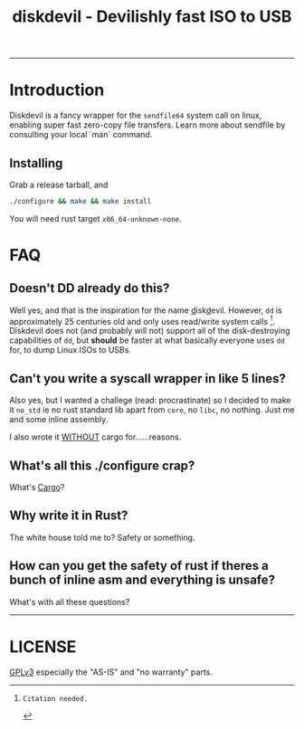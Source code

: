 #+TITLE: diskdevil - Devilishly fast ISO to USB

#+NAME: Tests Passing
#+CAPTION: Status of tests
[[https://github.com/SohamG/diskdevil/actions/workflows/tests.yml][https://github.com/SohamG/diskdevil/actions/workflows/tests.yml/badge.svg]]

-------------

* Introduction
Diskdevil is a fancy wrapper for the =sendfile64= system call on linux,
enabling super fast zero-copy file transfers. Learn more about sendfile
by consulting your local `man` command.

** Installing
Grab a release tarball, and
#+BEGIN_SRC sh
  ./configure && make && make install
#+END_SRC
 You will need rust target =x86_64-unknown-none=.


* FAQ

** Doesn't DD already do this?

Well yes, and that is the inspiration for the name _d_​isk​_d_​evil. However,
=dd= is approximately 25 centuries old and only uses read/write system calls [fn:1].
Diskdevil does not (and probably will not) support all of the disk-destroying
capabilities of =dd=, but *should* be faster at what basically everyone uses
=dd= for, to dump Linux ISOs to USBs.

** Can't you write a syscall wrapper in like 5 lines?

Also yes, but I wanted a challege (read: procrastinate) so I decided to make it
=no_std= ie no rust standard lib apart from =core=, no =libc=, no nothing. Just
me and some inline assembly.

I also wrote it _WITHOUT_ cargo for......reasons.

** What's all this ./configure crap?

What's [[./Cargo.toml][Cargo]]?

** Why write it in Rust?

The white house told me to? Safety or something.

** How can you get the safety of rust if theres a bunch of inline asm and everything is unsafe?

What's with all these questions?

----------------------------
* LICENSE
[[./LICENSE][GPLv3]] especially the "AS-IS" and "no warranty" parts.

[fn:1]: Citation needed.
